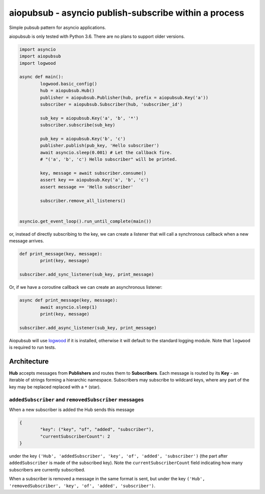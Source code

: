 aiopubsub - asyncio publish-subscribe within a process
======================================================

Simple pubsub pattern for asyncio applications.

aiopubsub is only tested with Python 3.6. There are no plans to support older versions.


.. code-block:: python

	import asyncio
	import aiopubsub
	import logwood

	async def main():
		logwood.basic_config()
		hub = aiopubsub.Hub()
		publisher = aiopubsub.Publisher(hub, prefix = aiopubsub.Key('a'))
		subscriber = aiopubsub.Subscriber(hub, 'subscriber_id')

		sub_key = aiopubsub.Key('a', 'b', '*')
		subscriber.subscribe(sub_key)

		pub_key = aiopubsub.Key('b', 'c')
		publisher.publish(pub_key, 'Hello subscriber')
		await asyncio.sleep(0.001) # Let the callback fire.
		# "('a', 'b', 'c') Hello subscriber" will be printed.

		key, message = await subscriber.consume()
		assert key == aiopubsub.Key('a', 'b', 'c')
		assert message == 'Hello subscriber'

		subscriber.remove_all_listeners()


	asyncio.get_event_loop().run_until_complete(main())

or, instead of directly subscribing to the key, we can create a listener that will call a synchronous callback
when a new message arrives.

.. code-block:: python

	def print_message(key, message):
		print(key, message)

	subscriber.add_sync_listener(sub_key, print_message)

Or, if we have a coroutine callback we can create an asynchronous listener:

.. code-block:: python

	async def print_message(key, message):
		await asyncio.sleep(1)
		print(key, message)

	subscriber.add_async_listener(sub_key, print_message)


Aiopubsub will use `logwood <https://github.com/qntln/logwood>`_ if it is installed, otherwise it will default
to the standard logging module. Note that ``logwood`` is required to run tests.


Architecture
------------

**Hub** accepts messages from **Publishers** and routes them to **Subscribers**. Each message is routed by its
**Key** - an iterable of strings forming a hierarchic namespace. Subscribers may subscribe to wildcard keys,
where any part of the key may be replaced replaced with a ``*`` (star).

``addedSubscriber`` and ``removedSubscriber`` messages
~~~~~~~~~~~~~~~~~~~~~~~~~~~~~~~~~~~~~~~~~~~~~~~~~~~~~~

When a new subscriber is added the Hub sends this message

.. code-block::

	{
		"key": ("key", "of", "added", "subscriber"),
		"currentSubscriberCount": 2
	}

under the key ``('Hub', 'addedSubscriber', 'key', 'of', 'added', 'subscriber')`` (the part after ``addedSubscriber``
is made of the subscribed key). Note the ``currentSubscriberCount`` field indicating how many subscribers are currently
subscribed.

When a subscriber is removed a message in the same format is sent, but under the key
``('Hub', 'removedSubscriber', 'key', 'of', 'added', 'subscriber')``.
